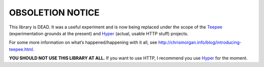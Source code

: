 OBSOLETION NOTICE
=================

This library is DEAD. It was a useful experiment and is now being
replaced under the scope of the Teepee_ (experimentation
grounds at the present) and Hyper_ (actual, usable HTTP stuff) projects.

For some more information on what’s happened/happening with it all, see
http://chrismorgan.info/blog/introducing-teepee.html.

**YOU SHOULD NOT USE THIS LIBRARY AT ALL.**
If you want to use HTTP, I recommend you use Hyper_ for the moment.

.. _Teepee: https://github.com/teepee/teepee
.. _Hyper: https://github.com/hyperium/hyper
